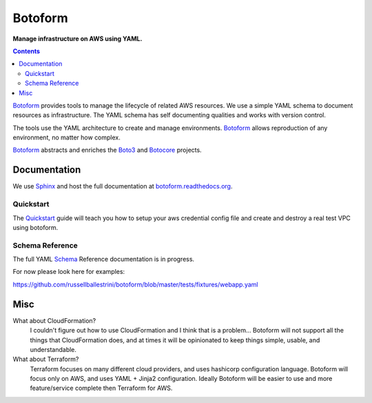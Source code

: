 Botoform
########

**Manage infrastructure on AWS using YAML.**

.. contents:: 

Botoform_ provides tools to manage the lifecycle of related AWS resources.
We use a simple YAML schema to document resources as infrastructure.
The YAML schema has self documenting qualities and works with version control.

The tools use the YAML architecture to create and manage environments.
Botoform_ allows reproduction of any environment, no matter how complex.

Botoform_ abstracts and enriches the Boto3_ and Botocore_ projects.

Documentation
=============

We use Sphinx_ and host the full documentation at botoform.readthedocs.org_. 

Quickstart
------------------

The Quickstart_ guide will teach you how to setup your aws credential config file
and create and destroy a real test VPC using botoform.

Schema Reference
------------------

The full YAML Schema_ Reference documentation is in progress.

For now please look here for examples:

https://github.com/russellballestrini/botoform/blob/master/tests/fixtures/webapp.yaml


Misc
====

What about CloudFormation?
 I couldn't figure out how to use CloudFormation and I think that is a problem... 
 Botoform will not support all the things that CloudFormation does, and at times it will be opinionated to keep things simple, usable, and understandable. 
 
What about Terraform?
 Terraform focuses on many different cloud providers, and uses hashicorp configuration language.
 Botoform will focus only on AWS, and uses YAML + Jinja2 configuration.
 Ideally Botoform will be easier to use and more feature/service complete then Terraform for AWS.
 
.. _Botoform: http://botoform.com
.. _Botocore: http://botocore.com
.. _Boto3: http://boto3.com
.. _Sphinx: https://github.com/russellballestrini/botoform/tree/master/docs
.. _Quickstart: https://botoform.readthedocs.org/en/latest/guides/quickstart.html
.. _Schema: https://botoform.readthedocs.org/en/latest/schema/index.html
.. _botoform.readthedocs.org: https://botoform.readthedocs.org/
